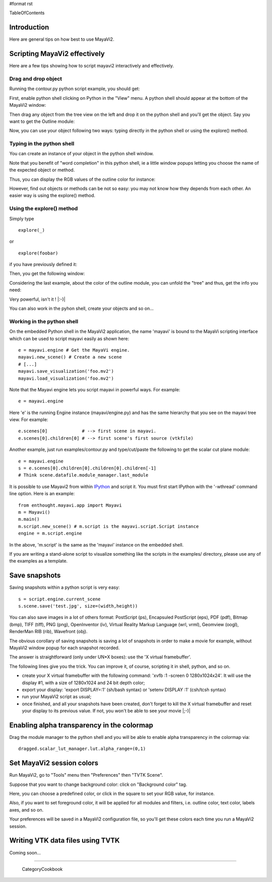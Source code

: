 #format rst

TableOfContents

Introduction
============

Here are general tips on how best to use MayaVi2.

Scripting MayaVi2 effectively
=============================

Here are a few tips showing how to script mayavi2 interactively and effectively.

Drag and drop object
--------------------

Running the contour.py python script example, you should get:


.. image:: images/Cookbook/MayaVi/Tips/ps1.png

First, enable python shell clicking on Python in the "View" menu. A python shell should appear at the bottom of the MayaVi2 window:


.. image:: images/Cookbook/MayaVi/Tips/ps2.png

Then drag any object from the tree view on the left and drop it on the python shell and you'll get the object. Say you want to get the Outline module:


.. image:: images/Cookbook/MayaVi/Tips/ps3.png

Now, you can use your object following two ways: typing directly in the python shell or using the explore() method.

Typing in the python shell
--------------------------

You can create an instance of your object in the python shell window.


.. image:: images/Cookbook/MayaVi/Tips/ps4.png

Note that you benefit of "word completion" in this python shell, ie a little window popups letting you choose the name of the expected object or method.

Thus, you can display the RGB values of the outline color for instance:


.. image:: images/Cookbook/MayaVi/Tips/ps5.png

However, find out objects or methods can be not so easy: you may not know how they depends from each other. An easier way is using the explore() method.

Using the explore() method
--------------------------

Simply type

::

   explore(_)

or

::

   explore(foobar)

if you have previously defined it:


.. image:: images/Cookbook/MayaVi/Tips/ps6.png

Then, you get the following window:


.. image:: images/Cookbook/MayaVi/Tips/ps7.png

Considering the last example, about the color of the outline module, you can unfold the "tree" and thus, get the info you need:


.. image:: images/Cookbook/MayaVi/Tips/ps8.png

Very powerful, isn't it ! |:-)|

You can also work in the pyhon shell, create your objects and so on...

Working in the python shell
---------------------------

On the embedded Python shell in the MayaVi2 application, the name 'mayavi' is bound to the MayaVi scripting interface which can be used to script mayavi easily as shown here:

::

   e = mayavi.engine # Get the MayaVi engine.
   mayavi.new_scene() # Create a new scene
   # [...]
   mayavi.save_visualization('foo.mv2')
   mayavi.load_visualization('foo.mv2')

Note that the Mayavi engine lets you script mayavi in powerful ways. For example:

::

   e = mayavi.engine



Here 'e' is the running Engine instance (mayavi/engine.py) and has the same hierarchy that you see on the mayavi tree view. For example:

::

   e.scenes[0]             # --> first scene in mayavi.
   e.scenes[0].children[0] # --> first scene's first source (vtkfile)

Another example, just run examples/contour.py and type/cut/paste the following to get the scalar cut plane module:

::

   e = mayavi.engine
   s = e.scenes[0].children[0].children[0].children[-1]
   # Think scene.datafile.module_manager.last_module

It is possible to use Mayavi2 from within `IPython <http://ipython.scipy.org>`_ and script it. You must first start IPython with the '-wthread' command line option. Here is an example:

::

   from enthought.mayavi.app import Mayavi
   m = Mayavi()
   m.main()
   m.script.new_scene() # m.script is the mayavi.script.Script instance
   engine = m.script.engine

In the above, 'm.script' is the same as the 'mayavi' instance on the embedded shell.

If you are writing a stand-alone script to visualize something like the scripts in the examples/ directory, please use any of the examples as a template.

Save snapshots
==============

Saving snapshots within a python script is very easy:

::

   s = script.engine.current_scene
   s.scene.save('test.jpg', size=(width,height))

You can also save images in a lot of others format: PostScript (ps), Encapsuled PostScript (eps), PDF (pdf), Bitmap (bmp), TIFF (tiff), PNG (png), OpenInventor (iv), Virtual Reality Markup Language (wrl, vrml), Geomview (oogl), RenderMan RIB (rib), Wavefront (obj).

The obvious corollary of saving snapshots is saving a lot of snapshots in order to make a movie for example, without MayaVi2 window popup for each snapshot recorded.

The answer is straightforward (only under UN*X boxes): use the 'X virtual framebuffer'.

The following lines give you the trick. You can improve it, of course, scripting it in shell, python, and so on.

* create your X virtual framebuffer with the following command: 'xvfb :1 -screen 0 1280x1024x24'. It will use the display #1, with a size of 1280x1024 and 24 bit depth color;

* export your display: 'export DISPLAY=:1' (sh/bash syntax) or 'setenv DISPLAY :1' (csh/tcsh syntax)

* run your MayaVi2 script as usual;

* once finished, and all your snapshots have been created, don't forget to kill the X virtual framebuffer and reset your display to its previous value. If not, you won't be able to see your movie |;-)|

Enabling alpha transparency in the colormap
===========================================

Drag the module manager to the python shell and you will be able to enable alpha transparency in the colormap via:

::

   dragged.scalar_lut_manager.lut.alpha_range=(0,1)

Set MayaVi2 session colors
==========================

Run MayaVi2, go to "Tools" menu then "Preferences" then "TVTK Scene".

Suppose that you want to change background color: click on "Background color" tag.

Here, you can choose a predefined color, or click in the square to set your RGB value, for instance.


.. image:: images/Cookbook/MayaVi/Tips/setcolors.png

Also, if you want to set foreground color, it will be applied for all modules and filters, i.e. outline color, text color, labels axes, and so on.

Your preferences will be saved in a MayaVi2 configuration file, so you'll get these colors each time you run a MayaVi2 session.

Writing VTK data files using TVTK
=================================

Coming soon...

-------------------------

 CategoryCookbook

